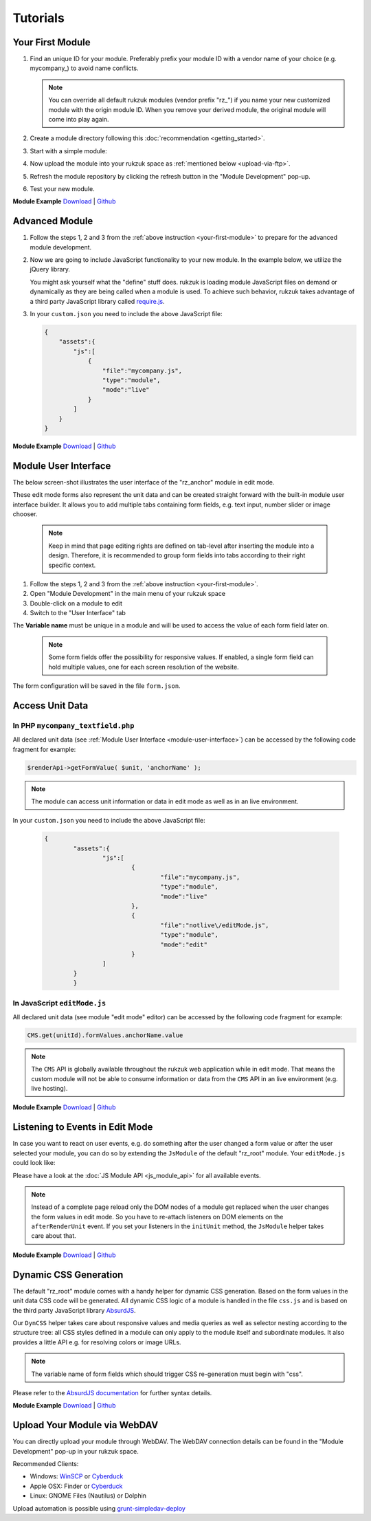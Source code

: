 Tutorials
---------------

.. _your-first-module:

#################
Your First Module
#################

#. Find an unique ID for your module. Preferably prefix your module ID with a vendor name of your choice (e.g. mycompany\_) to avoid name conflicts.

   .. note::

       You can override all default rukzuk modules (vendor prefix "rz\_") if you name your new customized module with the origin module ID. When you remove your derived module, the original module will come into play again.

#. Create a module directory following this :doc:`recommendation <getting_started>`.
#. Start with a simple module:

   .. code-block:: php
        :linenos:

        <?php
        namespace Rukzuk\Modules;
        class mycompany_textfield extends SimpleModule
        {
          /**
           * @param $renderApi
           * @param \Render\Unit $unit
           * @param \Render\ModuleInfo $moduleInfo
           */
           public function renderContent($renderApi, $unit, $moduleInfo)
           {
               echo "<div><span>My Text</span></div>";
               $renderApi->renderChildren($unit);
           }
        }
        ?>
#. Now upload the module into your rukzuk space as :ref:`mentioned below <upload-via-ftp>`.
#. Refresh the module repository by clicking the refresh button in the "Module Development" pop-up.
#. Test your new module.

**Module Example**
`Download <https://github.com/rukzuk/module-examples/archive/your-first-module.zip>`_ | `Github <https://github.com/rukzuk/module-examples/tree/your-first-module>`_

###############
Advanced Module
###############

#. Follow the steps 1, 2 and 3 from the :ref:`above instruction <your-first-module>` to prepare for the advanced module development.
#. Now we are going to include JavaScript functionality to your new module. In the example below, we utilize the jQuery library.

   .. code-block:: javascript
        :linenos:

        define(['jquery'], function ($) {
            return {
                init: function () {
                    var mycompany = function(element){
                        var elementId = $(element).prop('id');
                        alert(elementId);
                    };

                    $('.mycompany_textfield').on('click', function(){
                        $(this).addClass('mycompany_class');
                        mycompany(this);
                    });
                };
            };
        });

   You might ask yourself what the "define" stuff does. rukzuk is loading module JavaScript files on demand or dynamically as they are being called when a module is used. To achieve such behavior, rukzuk takes advantage of a third party JavaScript library called `require.js <http://requirejs.org/>`_.
#. In your ``custom.json`` you need to include the above JavaScript file:

   .. code-block:: json

        {
            "assets":{
                "js":[
                    {
                        "file":"mycompany.js",
                        "type":"module",
                        "mode":"live"
                    }
                ]
            }
        }

**Module Example**
`Download <https://github.com/rukzuk/module-examples/archive/advanced-module.zip>`_ | `Github <https://github.com/rukzuk/module-examples/tree/advanced-module>`_


.. _module-user-interface:

#####################
Module User Interface
#####################

The below screen-shot illustrates the user interface of the "rz_anchor" module in edit mode.

.. image:: _static/images/rz_anchor_edit_panel.png

These edit mode forms also represent the unit data and can be created straight forward with the built-in module user interface builder. It allows you to add multiple tabs containing form fields, e.g. text input, number slider or image chooser.

   .. note::

       Keep in mind that page editing rights are defined on tab-level after inserting the module into a design. Therefore, it is recommended to group form fields into tabs according to their right specific context.

#. Follow the steps 1, 2 and 3 from the :ref:`above instruction <your-first-module>`.
#. Open "Module Development" in the main menu of your rukzuk space
#. Double-click on a module to edit
#. Switch to the "User Interface" tab

.. image:: _static/images/rz_anchor_module_editor.png

The **Variable name** must be unique in a module and will be used to access the value of each form field later on.

   .. note::

       Some form fields offer the possibility for responsive values. If enabled, a single form field can hold multiple values, one for each screen resolution of the website.

The form configuration will be saved in the file ``form.json``.

################
Access Unit Data
################

==================================
In PHP ``mycompany_textfield.php``
==================================

.. code-block:: php
    :linenos:

    <?php
    namespace Rukzuk\Modules;
    class mycompany_textfield extends SimpleModule
    {
      /**
       * @param $renderApi
       * @param \Render\Unit $unit
       * @param \Render\ModuleInfo $moduleInfo
       */
       public function renderContent($renderApi, $unit, $moduleInfo)
       {
           $anchorName = $renderApi->getFormValue( $unit, 'anchorName' );
           echo "<div><span>{$anchorName}</span></div>";
           $renderApi->renderChildren($unit);
       }
    }
    ?>

All declared unit data (see :ref:`Module User Interface <module-user-interface>`) can be accessed by the following code fragment for example:

.. code-block:: php

    $renderApi->getFormValue( $unit, 'anchorName' );

.. note::

    The module can access unit information or data in edit mode as well as in an live environment.


In your ``custom.json`` you need to include the above JavaScript file:

   .. code-block:: json

        {
		"assets":{
			"js":[
				{
					"file":"mycompany.js",
					"type":"module",
					"mode":"live"
				},
				{
					"file":"notlive\/editMode.js",
					"type":"module",
					"mode":"edit"
				}
			]
		}
		}


=============================
In JavaScript ``editMode.js``
=============================

.. TODO show example with extended JsModule?

.. code-block:: javascript
    :linenos:

    define(['jquery', 'CMS'], function ($, CMS) {
        return {
            init: function () {
                $('.mycompany_textfield').on('click', function(){
                    var unitId     = $(this).attr('id');
                    var anchorName = CMS.get(unitId).formValues.anchorName.value
                });
            };
        };
    });

All declared unit data (see module "edit mode" editor) can be accessed by the following code fragment for example:

.. code-block:: javascript

    CMS.get(unitId).formValues.anchorName.value

.. note::

    The ``CMS`` API is globally available throughout the rukzuk web application while in edit mode. That means the custom module will not be able to consume information or data from the ``CMS`` API in an live environment (e.g. live hosting).


**Module Example**
`Download <https://github.com/rukzuk/module-examples/archive/access-unit-data.zip>`_ | `Github <https://github.com/rukzuk/module-examples/tree/access-unit-data>`_

################################
Listening to Events in Edit Mode
################################

In case you want to react on user events, e.g. do something after the user changed a form value or after the user selected your module, you can do so by extending the ``JsModule`` of the default "rz_root" module. Your ``editMode.js`` could look like:

.. code-block:: javascript
    :linenos:

    define(['jquery', 'CMS', 'rz_root/notlive/js/baseJsModule'], function ($, CMS, JsModule) {
        return JsModule.extend({
            // alert when the user changed the form field 'anchorName'
            onFormValueChange: function (cfg) {
                if (cfg.key === 'anchorName') {
                    alert(cfg.unitId);
                }
            },

            // alert when the user selects your module
            onUnitSelect: function (cfg) {
                alert(cfg.unitId);
            }
        });
    });

Please have a look at the :doc:`JS Module API <js_module_api>` for all available events.

.. TODO add example; explain differences between live and edit mode, e.g. JsModule not available

.. note::
    Instead of a complete page reload only the DOM nodes of a module get replaced when the user changes the form values in edit mode. So you have to re-attach listeners on DOM elements on the ``afterRenderUnit`` event. If you set your listeners in the ``initUnit`` method, the ``JsModule`` helper takes care about that.


**Module Example**
`Download <https://github.com/rukzuk/module-examples/archive/listening-to-events.zip>`_ | `Github <https://github.com/rukzuk/module-examples/tree/listening-to-events>`_


######################
Dynamic CSS Generation
######################

The default "rz_root" module comes with a handy helper for dynamic CSS generation. Based on the form values in the unit data CSS code will be generated.
All dynamic CSS logic of a module is handled in the file ``css.js`` and is based on the third party JavaScript library `AbsurdJS <http://absurdjs.com/>`_.

Our ``DynCSS`` helper takes care about responsive values and media queries as well as selector nesting according to the structure tree: all CSS styles defined in a module can only apply to the module itself and subordinate modules.
It also provides a little API e.g. for resolving colors or image URLs.

.. code-block:: javascript
    :linenos:

    DynCSS.defineModule('rz_anchor', function (api, v, context) {
        return {
            // this gets applied to the module itself
            color: api.getColorById(v.cssBackgroundColor),

            // these styles are for child elements with the class "anchor"
            '& > .anchor': {
                textAlign: v.cssVisualHelperValign,
                backgroundImage: 'url(' + api.getImageUrl(v.cssBackgroundImage, v.cssBackgroundImageSize) + ')'
            }
        };
    });

.. note::

    The variable name of form fields which should trigger CSS re-generation must begin with "css".

Please refer to the `AbsurdJS documentation <http://absurdjs.com/pages/css-preprocessing/basics/>`_ for further syntax details.


**Module Example**
`Download <https://github.com/rukzuk/module-examples/archive/dynamic-css-generation.zip>`_ | `Github <https://github.com/rukzuk/module-examples/tree/dynamic-css-generation>`_


.. _upload-via-ftp:

##########################
Upload Your Module via WebDAV
##########################

You can directly upload your module through WebDAV. The WebDAV connection details can be found in the "Module Development" pop-up in your rukzuk space. 

Recommended Clients:

* Windows: `WinSCP <https://winscp.net>`_ or `Cyberduck <https://cyberduck.io/>`_
* Apple OSX: Finder or `Cyberduck <https://cyberduck.io/>`_
* Linux: GNOME Files (Nautilus) or Dolphin

Upload automation is possible using `grunt-simpledav-deploy <https://github.com/carlos22/grunt-simpledav-deploy>`_
